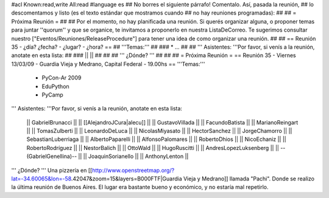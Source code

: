 #acl Known:read,write All:read
#language es
## No borres el siguiente párrafo! Comentalo. Así, pasada la reunión,
## lo descomentamos y listo (es el texto estándar que mostramos cuando
## no hay reuniones programadas):
##
## = Próxima Reunión =
##
## Por el momento, no hay planificada una reunión. Si querés organizar alguna, o proponer temas para juntar ''quorum'' y que se organice, te invitamos a proponerlo en nuestra ListaDeCorreo. Te sugerimos consultar nuestro ["Eventos/Reuniones/ReleaseProcedure"] para tener una idea de como organizar una reunión.
##
## == Reunión 35 - ¿día? ¿fecha? - ¿lugar? - ¿hora? ==
## '''Temas:'''
##
### * ...
##
## ''' Asistentes: '''Por favor, si venís a la reunión, anotate en esta lista:
##
### ||  ||
##
##
## ''' ¿Dónde? '''
##
##
##
= Próxima Reunión =
== Reunión 35 - Viernes 13/03/09 - Guardia Vieja y Medrano, Capital Federal - 19.00hs ==
'''Temas:'''

 * PyCon-Ar 2009
 * EduPython
 * PyCamp

''' Asistentes: '''Por favor, si venís a la reunión, anotate en esta lista:

 || GabrielBrunacci ||
 || [[AlejandroJCura|alecu]] ||
 || GustavoVillada ||
 || FacundoBatista ||
 || MarianoReingart ||
 || TomasZulberti ||
 || LeonardoDeLuca ||
 || NicolasMiyasato ||
 || HectorSanchez ||
 || JorgeChamorro ||
 || SebastianLuberriaga ||
 || AlbertoPaparelli ||
 || AlfonsoPalomares ||
 || RobertoDhios ||
 || NicoEchaniz ||
 || RobertoRodríguez ||
 || NestorBalich ||
 || OttoWald ||
 || HugoRuscitti ||
 || AndresLopezLuksenberg ||
 || --(GabrielGenellina)-- ||
 || JoaquinSorianello ||
 || AnthonyLenton ||
''' ¿Dónde? '''  Una pizzería en [[http://www.openstreetmap.org/?lat=-34.60065&lon=-58.42047&zoom=15&layers=B000FTF|Guardia Vieja y Medrano]] llamada "Pachi". Donde se realizo la última reunión de Buenos Aires. El lugar era bastante bueno y económico, y no estaría mal repetirlo.
